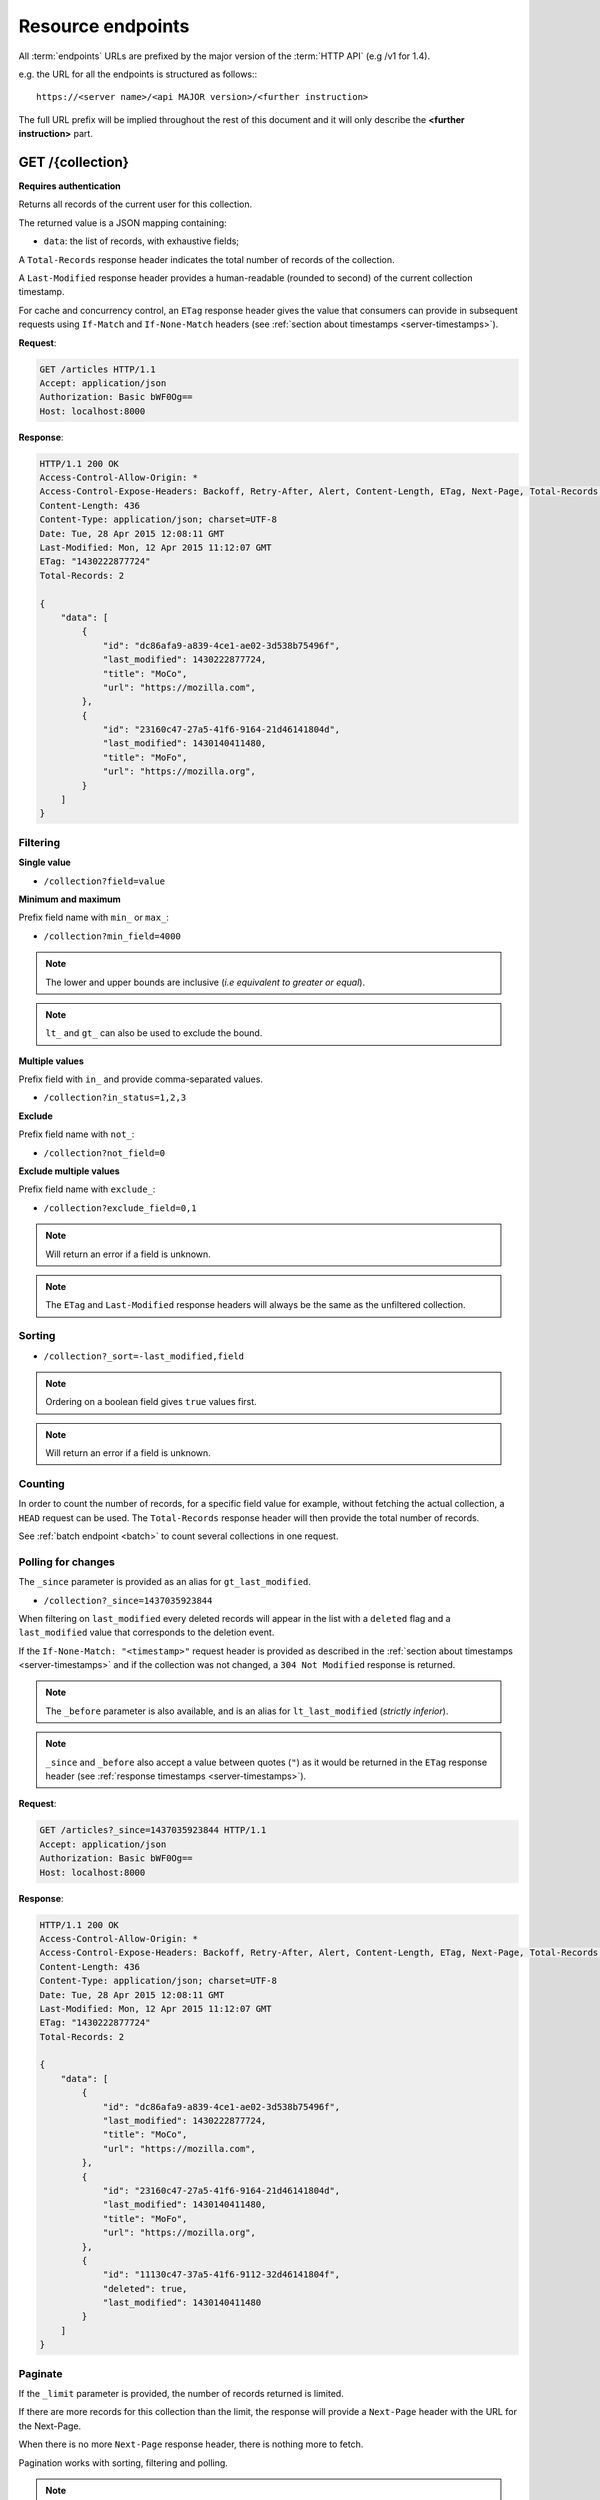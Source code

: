 .. _resource-endpoints:

##################
Resource endpoints
##################

All :term:`endpoints` URLs are prefixed by the major version of the :term:`HTTP API`
(e.g /v1 for 1.4).

e.g. the URL for all the endpoints is structured as follows:::

    https://<server name>/<api MAJOR version>/<further instruction>


The full URL prefix will be implied throughout the rest of this document and
it will only describe the **<further instruction>** part.


GET /{collection}
=================

**Requires authentication**

Returns all records of the current user for this collection.

The returned value is a JSON mapping containing:

- ``data``: the list of records, with exhaustive fields;

A ``Total-Records`` response header indicates the total number of records
of the collection.

A ``Last-Modified`` response header provides a human-readable (rounded to second)
of the current collection timestamp.

For cache and concurrency control, an ``ETag`` response header gives the
value that consumers can provide in subsequent requests using ``If-Match``
and ``If-None-Match`` headers (see :ref:`section about timestamps <server-timestamps>`).

**Request**:

.. code-block:: http

    GET /articles HTTP/1.1
    Accept: application/json
    Authorization: Basic bWF0Og==
    Host: localhost:8000

**Response**:

.. code-block:: http

    HTTP/1.1 200 OK
    Access-Control-Allow-Origin: *
    Access-Control-Expose-Headers: Backoff, Retry-After, Alert, Content-Length, ETag, Next-Page, Total-Records, Last-Modified
    Content-Length: 436
    Content-Type: application/json; charset=UTF-8
    Date: Tue, 28 Apr 2015 12:08:11 GMT
    Last-Modified: Mon, 12 Apr 2015 11:12:07 GMT
    ETag: "1430222877724"
    Total-Records: 2

    {
        "data": [
            {
                "id": "dc86afa9-a839-4ce1-ae02-3d538b75496f",
                "last_modified": 1430222877724,
                "title": "MoCo",
                "url": "https://mozilla.com",
            },
            {
                "id": "23160c47-27a5-41f6-9164-21d46141804d",
                "last_modified": 1430140411480,
                "title": "MoFo",
                "url": "https://mozilla.org",
            }
        ]
    }


Filtering
---------

**Single value**

* ``/collection?field=value``

.. **Multiple values**
..
.. * ``/collection?field=1,2``

**Minimum and maximum**

Prefix field name with ``min_`` or ``max_``:

* ``/collection?min_field=4000``

.. note::

    The lower and upper bounds are inclusive (*i.e equivalent to
    greater or equal*).

.. note::

   ``lt_`` and ``gt_`` can also be used to exclude the bound.

**Multiple values**

Prefix field with ``in_`` and provide comma-separated values.

* ``/collection?in_status=1,2,3``

**Exclude**

Prefix field name with ``not_``:

* ``/collection?not_field=0``

**Exclude multiple values**

Prefix field name with ``exclude_``:

* ``/collection?exclude_field=0,1``

.. note::

    Will return an error if a field is unknown.

.. note::

    The ``ETag`` and ``Last-Modified`` response headers will always be the same as
    the unfiltered collection.

Sorting
-------

* ``/collection?_sort=-last_modified,field``

.. note::

    Ordering on a boolean field gives ``true`` values first.

.. note::

    Will return an error if a field is unknown.


Counting
--------

In order to count the number of records, for a specific field value for example,
without fetching the actual collection, a ``HEAD`` request can be
used. The ``Total-Records`` response header will then provide the
total number of records.

See :ref:`batch endpoint <batch>` to count several collections in one request.


Polling for changes
-------------------

The ``_since`` parameter is provided as an alias for ``gt_last_modified``.

* ``/collection?_since=1437035923844``

When filtering on ``last_modified`` every deleted records will appear in the
list with a ``deleted`` flag and a ``last_modified`` value that corresponds
to the deletion event.

If the ``If-None-Match: "<timestamp>"`` request header is provided as described in
the :ref:`section about timestamps <server-timestamps>` and if the
collection was not changed, a ``304 Not Modified`` response is returned.

.. note::

   The ``_before`` parameter is also available, and is an alias for
   ``lt_last_modified`` (*strictly inferior*).

.. note::

    ``_since`` and ``_before`` also accept a value between quotes (``"``) as
    it would be returned in the ``ETag`` response header
    (see :ref:`response timestamps <server-timestamps>`).

**Request**:

.. code-block:: http

    GET /articles?_since=1437035923844 HTTP/1.1
    Accept: application/json
    Authorization: Basic bWF0Og==
    Host: localhost:8000

**Response**:

.. code-block:: http

    HTTP/1.1 200 OK
    Access-Control-Allow-Origin: *
    Access-Control-Expose-Headers: Backoff, Retry-After, Alert, Content-Length, ETag, Next-Page, Total-Records, Last-Modified
    Content-Length: 436
    Content-Type: application/json; charset=UTF-8
    Date: Tue, 28 Apr 2015 12:08:11 GMT
    Last-Modified: Mon, 12 Apr 2015 11:12:07 GMT
    ETag: "1430222877724"
    Total-Records: 2

    {
        "data": [
            {
                "id": "dc86afa9-a839-4ce1-ae02-3d538b75496f",
                "last_modified": 1430222877724,
                "title": "MoCo",
                "url": "https://mozilla.com",
            },
            {
                "id": "23160c47-27a5-41f6-9164-21d46141804d",
                "last_modified": 1430140411480,
                "title": "MoFo",
                "url": "https://mozilla.org",
            },
            {
                "id": "11130c47-37a5-41f6-9112-32d46141804f",
                "deleted": true,
                "last_modified": 1430140411480
            }
        ]
    }


Paginate
--------

If the ``_limit`` parameter is provided, the number of records returned is limited.

If there are more records for this collection than the limit, the
response will provide a ``Next-Page`` header with the URL for the
Next-Page.

When there is no more ``Next-Page`` response header, there is nothing
more to fetch.

Pagination works with sorting, filtering and polling.

.. note::

    The ``Next-Page`` URL will contain a continuation token (``_token``).

    It is recommended to add precondition headers (``If-Match`` or
    ``If-None-Match``), in order to detect changes on collection while
    iterating through the pages.

Partial response
----------------

If the ``_fields`` parameter is provided, only the fields specified are returned.
Fields are separated with a comma.

This is vital in mobile contexts where bandwidth usage must be optimized.

Nested objects fields are specified using dots (e.g. ``address.street``).

.. note::

    The ``id`` and ``last_modified`` fields are always returned.

**Request**:

.. code-block:: http

    GET /articles?_fields=title,url
    Accept: application/json
    Authorization: Basic bWF0Og==
    Host: localhost:8000

**Response**:

.. code-block:: http

    HTTP/1.1 200 OK
    Access-Control-Allow-Origin: *
    Access-Control-Expose-Headers: Backoff, Retry-After, Alert, Content-Length, ETag, Next-Page, Total-Records, Last-Modified
    Content-Length: 436
    Content-Type: application/json; charset=UTF-8
    Date: Tue, 28 Apr 2015 12:08:11 GMT
    Last-Modified: Mon, 12 Apr 2015 11:12:07 GMT
    ETag: "1430222877724"
    Total-Records: 2

    {
        "data": [
            {
                "id": "dc86afa9-a839-4ce1-ae02-3d538b75496f",
                "last_modified": 1430222877724,
                "title": "MoCo",
                "url": "https://mozilla.com",
            },
            {
                "id": "23160c47-27a5-41f6-9164-21d46141804d",
                "last_modified": 1430140411480,
                "title": "MoFo",
                "url": "https://mozilla.org",
            }
        ]
    }


List of available URL parameters
--------------------------------

- ``<prefix?><field name>``: filter by value(s)
- ``_since``, ``_before``: polling changes
- ``_sort``: order list
- ``_limit``: pagination max size
- ``_token``: pagination token
- ``_fields``: filter the fields of the records


Filtering, sorting, partial responses and paginating can all be combined together.

* ``/collection?_sort=-last_modified&_limit=100&_fields=title``


HTTP Status Codes
-----------------

* ``200 OK``: The request was processed
* ``304 Not Modified``: Collection did not change since value in ``If-None-Match`` header
* ``400 Bad Request``: The request querystring is invalid
* ``401 Unauthorized``: The request is missing authentication headers
* ``403 Forbidden``: The user is not allowed to perform the operation, or the
  resource is not accessible
* ``406 Not Acceptable``: The client doesn't accept supported responses Content-Type
* ``412 Precondition Failed``: Collection changed since value in ``If-Match`` header


POST /{collection}
==================

**Requires authentication**

Used to create a record in the collection. The POST body is a JSON mapping
containing:

- ``data``: the values of the resource schema fields;
- ``permissions``: *optional* a json dict containing the permissions for
  the record to be created.

The POST response body is a JSON mapping containing:

- ``data``: the newly created record, if all posted values are valid;
- ``permissions``: *optional* a json dict containing the permissions for
  the requested resource.

If the ``If-Match: "<timestamp>"`` request header is provided as described in
the :ref:`section about timestamps <server-timestamps>`, and if the collection has
changed meanwhile, a ``412 Precondition failed`` error is returned.

If the ``If-None-Match: *`` request header is provided, and if the provided ``data``
contains an ``id`` field, and if there is already an existing record with this ``id``,
a ``412 Precondition failed`` error is returned.


**Request**:

.. code-block:: http

    POST /articles HTTP/1.1
    Accept: application/json
    Authorization: Basic bWF0Og==
    Content-Type: application/json; charset=utf-8
    Host: localhost:8000

    {
        "data": {
            "title": "Wikipedia FR",
            "url": "http://fr.wikipedia.org"
        }
    }

**Response**:

.. code-block:: http

    HTTP/1.1 201 Created
    Access-Control-Allow-Origin: *
    Access-Control-Expose-Headers: Backoff, Retry-After, Alert, Content-Length
    Content-Length: 422
    Content-Type: application/json; charset=UTF-8
    Date: Tue, 28 Apr 2015 12:35:02 GMT

    {
        "data": {
            "id": "cd30c031-c208-4fb9-ad65-1582d2a7ad5e",
            "last_modified": 1430224502529,
            "title": "Wikipedia FR",
            "url": "http://fr.wikipedia.org"
        }
    }


Validation
----------

If the posted values are invalid (e.g. *field value is not an integer*)
an error response is returned with status ``400``.

See :ref:`details on error responses <error-responses>`.


Conflicts
---------

Since some fields can be defined as unique per collection, some conflicts
may appear when creating records.

.. note::

    Empty values are not taken into account for field unicity.

.. note::

    Deleted records are not taken into account for field unicity.

If a conflict occurs, an error response is returned with status ``409``.
A ``details`` attribute in the response provides the offending record and
field name. See :ref:`dedicated section about errors <error-responses>`.


Timestamp
---------

When a record is created, the timestamp of the collection is incremented.

It is possible to force the timestamp if the specified record has a
``last_modified`` field.

If the specified timestamp is in the past, the collection timestamp does not
take the value of the created record but is bumped into the future as usual.


HTTP Status Codes
-----------------

* ``200 OK``: This record already exists, the one stored on the database is returned
* ``201 Created``: The record was created
* ``400 Bad Request``: The request body is invalid
* ``401 Unauthorized``: The request is missing authentication headers
* ``403 Forbidden``: The user is not allowed to perform the operation, or the
  resource is not accessible
* ``406 Not Acceptable``: The client doesn't accept supported responses Content-Type
* ``409 Conflict``: Unicity constraint on fields is violated
* ``412 Precondition Failed``: Collection changed since value in ``If-Match`` header
* ``415 Unsupported Media Type``: The client request was not sent with a correct Content-Type


DELETE /{collection}
====================

**Requires authentication**

Delete multiple records. **Disabled by default**, see :ref:`configuration`.

The DELETE response is a JSON mapping containing:

- ``data``: list of records that were deleted, without schema fields.

It supports the same filtering capabilities as GET.

If the ``If-Match: "<timestamp>"`` request header is provided, and if the collection
has changed meanwhile, a ``412 Precondition failed`` error is returned.


**Request**:

.. code-block:: http

    DELETE /articles HTTP/1.1
    Accept: application/json
    Authorization: Basic bWF0Og==
    Host: localhost:8000

**Response**:

.. code-block:: http

    HTTP/1.1 200 OK
    Access-Control-Allow-Origin: *
    Access-Control-Expose-Headers: Backoff, Retry-After, Alert, Content-Length
    Content-Length: 193
    Content-Type: application/json; charset=UTF-8
    Date: Tue, 28 Apr 2015 12:38:36 GMT

    {
        "data": [
            {
                "deleted": true,
                "id": "cd30c031-c208-4fb9-ad65-1582d2a7ad5e",
                "last_modified": 1430224716097
            },
            {
                "deleted": true,
                "id": "dc86afa9-a839-4ce1-ae02-3d538b75496f",
                "last_modified": 1430224716098
            }
        ]
    }


HTTP Status Codes
-----------------

* ``200 OK``: The records were deleted
* ``401 Unauthorized``: The request is missing authentication headers
* ``403 Forbidden``: The user is not allowed to perform the operation, or the
  resource is not accessible
* ``405 Method Not Allowed``: This endpoint is not available
* ``406 Not Acceptable``: The client doesn't accept supported responses Content-Type
* ``412 Precondition Failed``: Collection changed since value in ``If-Match`` header


GET /{collection}/<id>
======================

**Requires authentication**

Returns a specific record by its id. The GET response body is a JSON mapping
containing:

- ``data``: the record with exhaustive schema fields;
- ``permissions``: *optional* a json dict containing the permissions for
  the requested record.

If the ``If-None-Match: "<timestamp>"`` request header is provided, and
if the record has not changed meanwhile, a ``304 Not Modified`` is returned.

**Request**:

.. code-block:: http

    GET /articles/d10405bf-8161-46a1-ac93-a1893d160e62 HTTP/1.1
    Accept: application/json
    Authorization: Basic bWF0Og==
    Host: localhost:8000

**Response**:

.. code-block:: http

    HTTP/1.1 200 OK
    Access-Control-Allow-Origin: *
    Access-Control-Expose-Headers: Backoff, Retry-After, Alert, Content-Length, ETag, Last-Modified
    Content-Length: 438
    Content-Type: application/json; charset=UTF-8
    Date: Tue, 28 Apr 2015 12:42:42 GMT
    ETag: "1430224945242"

    {
        "data": {
            "id": "d10405bf-8161-46a1-ac93-a1893d160e62",
            "last_modified": 1430224945242,
            "title": "No backend",
            "url": "http://nobackend.org"
        }
    }


HTTP Status Code
----------------

* ``200 OK``: The request was processed
* ``304 Not Modified``: Record did not change since value in ``If-None-Match`` header
* ``401 Unauthorized``: The request is missing authentication headers
* ``403 Forbidden``: The user is not allowed to perform the operation, or the
  resource is not accessible
* ``406 Not Acceptable``: The client doesn't accept supported responses Content-Type
* ``412 Precondition Failed``: Record changed since value in ``If-Match`` header


DELETE /{collection}/<id>
=========================

**Requires authentication**

Delete a specific record by its id.

The DELETE response is the record that was deleted. The DELETE response is a JSON mapping containing:

- ``data``: the record that was deleted, without schema fields.

If the record is missing (or already deleted), a ``404 Not Found`` is returned.
The consumer might decide to ignore it.

If the ``If-Match`` request header is provided, and if the record has
changed meanwhile, a ``412 Precondition failed`` error is returned.

.. note::

    Once deleted, a record will appear in the collection when polling for changes,
    with a deleted status (``delete=true``) and will have most of its fields empty.


Timestamp
---------

When a record is deleted, the timestamp of the collection is incremented.

It is possible to force the timestamp by passing it in the
querystring with ``?last_modified=<value>``.

If the specified timestamp is in the past, the collection timestamp does not
take the value of the deleted record but is bumped into the future as usual.


HTTP Status Code
----------------

* ``200 OK``: The record was deleted
* ``401 Unauthorized``: The request is missing authentication headers
* ``403 Forbidden``: The user is not allowed to perform the operation, or the
  resource is not accessible
* ``406 Not Acceptable``: The client doesn't accept supported responses Content-Type.
* ``412 Precondition Failed``: Record changed since value in ``If-Match`` header


PUT /{collection}/<id>
======================

**Requires authentication**

Create or replace a record with its id. The PUT body is a JSON mapping containing:

- ``data``: the values of the resource schema fields;
- ``permissions``: *optional* a json dict containing the permissions for
  the record to be created/replaced.

The PUT response body is a JSON mapping containing:

- ``data``: the newly created/updated record, if all posted values are valid;
- ``permissions``: *optional* the newly created permissions dict, containing
  the permissions for the created record.

Validation and conflicts behaviour is similar to creating records (``POST``).

If the ``If-Match: "<timestamp>"`` request header is provided as described in
the :ref:`section about timestamps <server-timestamps>`, and if the record has
changed meanwhile, a ``412 Precondition failed`` error is returned.

If the ``If-None-Match: *`` request header is provided  and if there is already
an existing record with this ``id``, a ``412 Precondition failed`` error is returned.


**Request**:

.. code-block:: http

    PUT /articles/d10405bf-8161-46a1-ac93-a1893d160e62 HTTP/1.1
    Accept: application/json
    Authorization: Basic bWF0Og==
    Content-Type: application/json; charset=utf-8
    Host: localhost:8000

    {
        "data": {
            "title": "Static apps",
            "url": "http://www.staticapps.org"
        }
    }

**Response**:

.. code-block:: http

    HTTP/1.1 200 OK
    Access-Control-Allow-Origin: *
    Access-Control-Expose-Headers: Backoff, Retry-After, Alert, Content-Length
    Content-Length: 439
    Content-Type: application/json; charset=UTF-8
    Date: Tue, 28 Apr 2015 12:46:36 GMT
    ETag: "1430225196396"

    {
        "data": {
            "id": "d10405bf-8161-46a1-ac93-a1893d160e62",
            "last_modified": 1430225196396,
            "title": "Static apps",
            "url": "http://www.staticapps.org"
        }
    }


Timestamp
---------

When a record is created or replaced, the timestamp of the collection is incremented.

It is possible to force the timestamp if the specified record has a
``last_modified`` field.

For replace, if the specified timestamp is less or equal than the existing record,
the value is simply ignored and the timestamp is bumped into the future as usual.

For creation, if the specified timestamp is in the past, the collection timestamp does not
take the value of the created/updated record but is bumped into the future as usual.


HTTP Status Code
----------------

* ``201 Created``: The record was created
* ``200 OK``: The record was replaced
* ``400 Bad Request``: The record is invalid
* ``401 Unauthorized``: The request is missing authentication headers
* ``403 Forbidden``: The user is not allowed to perform the operation, or the
  resource is not accessible
* ``406 Not Acceptable``: The client doesn't accept supported responses Content-Type.
* ``409 Conflict``: If replacing this record violates a field unicity constraint
* ``412 Precondition Failed``: Record was changed or deleted since value
  in ``If-Match`` header.
* ``415 Unsupported Media Type``: The client request was not sent with a correct Content-Type.


PATCH /{collection}/<id>
========================

**Requires authentication**

Modify a specific record by its id. The PATCH body is a JSON mapping containing:

- ``data``: a subset of the resource schema fields (*key-value replace*);
- ``permissions``: *optional* a json dict containing the permissions for
  the record to be modified.

The PATCH response body is a JSON mapping containing:

- ``data``: the modified record (*full by default*);
- ``permissions``: *optional* the modified permissions dict, containing
  the permissions for the modified record.

If a ``Response-Behavior`` request header is set to ``light``,
only the fields whose value was changed are returned. If set to
``diff``, only the fields whose value became different than
the one provided are returned.

**Request**:

.. code-block:: http

    PATCH /articles/d10405bf-8161-46a1-ac93-a1893d160e62 HTTP/1.1
    Accept: application/json
    Authorization: Basic bWF0Og==
    Content-Type: application/json; charset=utf-8
    Host: localhost:8000

    {
        "data": {
            "title": "No Backend"
        }
    }

**Response**:

.. code-block:: http

    HTTP/1.1 200 OK
    Access-Control-Allow-Origin: *
    Access-Control-Expose-Headers: Backoff, Retry-After, Alert, Content-Length
    Content-Length: 439
    Content-Type: application/json; charset=UTF-8
    Date: Tue, 28 Apr 2015 12:46:36 GMT
    ETag: "1430225196396"

    {
        "data": {
            "id": "d10405bf-8161-46a1-ac93-a1893d160e62",
            "last_modified": 1430225196396,
            "title": "No Backend",
            "url": "http://nobackend.org"
        }
    }


If the record is missing (or already deleted), a ``404 Not Found`` error is returned.
The consumer might decide to ignore it.

If the ``If-Match: "<timestamp>"`` request header is provided as described in
the :ref:`section about timestamps <server-timestamps>`, and if the record has
changed meanwhile, a ``412 Precondition failed`` error is returned.


.. note::

    ``last_modified`` is updated to the current server timestamp, only if a
    field value was changed.

.. note::

    `JSON-Patch <http://jsonpatch.com>`_ is currently not
    supported. Any help is welcomed though!


Read-only fields
----------------

If a read-only field is modified, a ``400 Bad request`` error is returned.


Conflicts
---------

If changing a record field violates a field unicity constraint, a
``409 Conflict`` error response is returned (see :ref:`error channel <error-responses>`).


Timestamp
---------

When a record is modified, the timestamp of the collection is incremented.

It is possible to force the timestamp if the specified record has a
``last_modified`` field.

If the specified timestamp is less or equal than the existing record,
the value is simply ignored and the timestamp is bumped into the future as usual.


HTTP Status Code
----------------

* ``200 OK``: The record was modified
* ``400 Bad Request``: The request body is invalid, or a read-only field was
  modified
* ``401 Unauthorized``: The request is missing authentication headers
* ``403 Forbidden``: The user is not allowed to perform the operation, or the
  resource is not accessible
* ``406 Not Acceptable``: The client doesn't accept supported responses Content-Type.
* ``409 Conflict``: If modifying this record violates a field unicity constraint
* ``412 Precondition Failed``: Record changed since value in ``If-Match`` header
* ``415 Unsupported Media Type``: The client request was not sent with a correct Content-Type.


.. _resource-permissions-attribute:

Notes on permissions attribute
==============================

Shareable resources allow :term:`permissions` management via the ``permissions`` attribute
in the JSON payloads, along the ``data`` attribute. Permissions can be replaced
or modified independently from data.

On a request, ``permissions`` is a JSON dict with the following structure::

    "permissions": {<permission>: [<list_of_principals>]}

Where ``<permission>`` is the permission name (e.g. ``read``, ``write``)
and ``<list_of_principals>`` should be replaced by an actual list of
:term:`principals`.

Example:

::

    {
        "data": {
            "title": "No Backend"
        },
        "permissions": {
            "write": ["twitter:leplatrem", "group:ldap:42"],
            "read": ["system.Authenticated"]
        }
    }


In a response, ``permissions`` contains the current permissions of the record
(i.e. the *modified* version in case of a creation/modification).

.. note::

    When a record is created or modified, the current :term:`user id`
    **is always added** among the ``write`` principals.

`Read more about leveraging resource permissions <resource-permissions>`.
